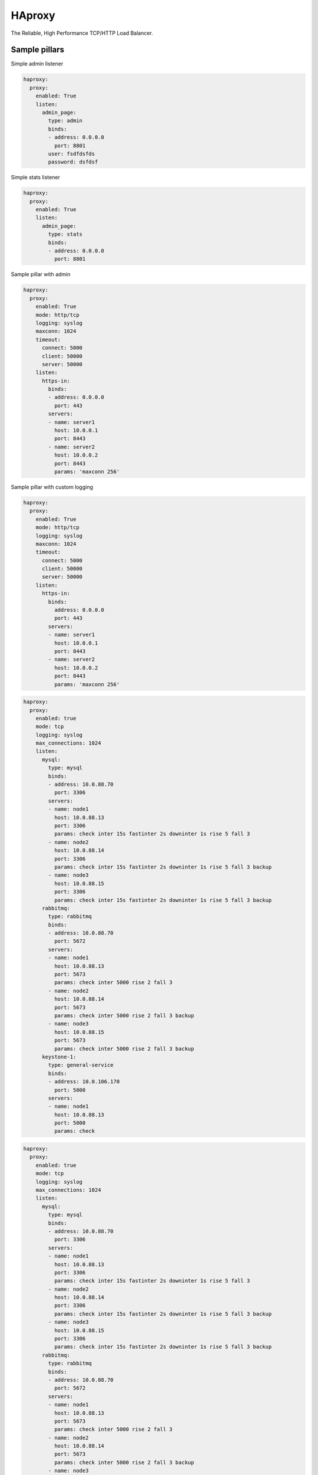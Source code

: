 =======
HAproxy
=======

The Reliable, High Performance TCP/HTTP Load Balancer.


Sample pillars
==============

Simple admin listener

.. code-block:: yaml

    haproxy:
      proxy:
        enabled: True
        listen:
          admin_page:
            type: admin
            binds:
            - address: 0.0.0.0
              port: 8801
            user: fsdfdsfds
            password: dsfdsf

Simple stats listener

.. code-block:: yaml

    haproxy:
      proxy:
        enabled: True
        listen:
          admin_page:
            type: stats
            binds:
            - address: 0.0.0.0
              port: 8801



Sample pillar with admin

.. code-block:: yaml

    haproxy:
      proxy:
        enabled: True
        mode: http/tcp
        logging: syslog
        maxconn: 1024
        timeout:
          connect: 5000
          client: 50000
          server: 50000
        listen:
          https-in:
            binds:
            - address: 0.0.0.0
              port: 443
            servers:
            - name: server1
              host: 10.0.0.1
              port: 8443
            - name: server2
              host: 10.0.0.2
              port: 8443
              params: 'maxconn 256'


Sample pillar with custom logging

.. code-block:: yaml

    haproxy:
      proxy:
        enabled: True
        mode: http/tcp
        logging: syslog
        maxconn: 1024
        timeout:
          connect: 5000
          client: 50000
          server: 50000
        listen:
          https-in:
            binds:
              address: 0.0.0.0
              port: 443
            servers:
            - name: server1
              host: 10.0.0.1
              port: 8443
            - name: server2
              host: 10.0.0.2
              port: 8443
              params: 'maxconn 256'

.. code-block:: yaml

      haproxy:
        proxy:
          enabled: true
          mode: tcp
          logging: syslog
          max_connections: 1024
          listen:
            mysql:
              type: mysql
              binds:
              - address: 10.0.88.70
                port: 3306
              servers:
              - name: node1
                host: 10.0.88.13
                port: 3306
                params: check inter 15s fastinter 2s downinter 1s rise 5 fall 3
              - name: node2
                host: 10.0.88.14
                port: 3306
                params: check inter 15s fastinter 2s downinter 1s rise 5 fall 3 backup
              - name: node3
                host: 10.0.88.15
                port: 3306
                params: check inter 15s fastinter 2s downinter 1s rise 5 fall 3 backup
            rabbitmq:
              type: rabbitmq
              binds:
              - address: 10.0.88.70
                port: 5672
              servers:
              - name: node1
                host: 10.0.88.13
                port: 5673
                params: check inter 5000 rise 2 fall 3
              - name: node2
                host: 10.0.88.14
                port: 5673
                params: check inter 5000 rise 2 fall 3 backup
              - name: node3
                host: 10.0.88.15
                port: 5673
                params: check inter 5000 rise 2 fall 3 backup
            keystone-1:
              type: general-service
              binds:
              - address: 10.0.106.170
                port: 5000
              servers:
              - name: node1
                host: 10.0.88.13
                port: 5000
                params: check

.. code-block:: yaml

      haproxy:
        proxy:
          enabled: true
          mode: tcp
          logging: syslog
          max_connections: 1024
          listen:
            mysql:
              type: mysql
              binds:
              - address: 10.0.88.70
                port: 3306
              servers:
              - name: node1
                host: 10.0.88.13
                port: 3306
                params: check inter 15s fastinter 2s downinter 1s rise 5 fall 3
              - name: node2
                host: 10.0.88.14
                port: 3306
                params: check inter 15s fastinter 2s downinter 1s rise 5 fall 3 backup
              - name: node3
                host: 10.0.88.15
                port: 3306
                params: check inter 15s fastinter 2s downinter 1s rise 5 fall 3 backup
            rabbitmq:
              type: rabbitmq
              binds:
              - address: 10.0.88.70
                port: 5672
              servers:
              - name: node1
                host: 10.0.88.13
                port: 5673
                params: check inter 5000 rise 2 fall 3
              - name: node2
                host: 10.0.88.14
                port: 5673
                params: check inter 5000 rise 2 fall 3 backup
              - name: node3
                host: 10.0.88.15
                port: 5673
                params: check inter 5000 rise 2 fall 3 backup
            keystone-1:
              type: general-service
              binds:
              - address: 10.0.106.170
                port: 5000
              servers:
              - name: node1
                host: 10.0.88.13
                port: 5000
                params: check

Custom more complex listener (for Artifactory and subdomains for docker
registries)

.. code-block:: yaml

    haproxy:
      proxy:
        listen:
          artifactory:
            mode: http
            options:
              - forwardfor
              - forwardfor header X-Real-IP
              - httpchk
              - httpclose
              - httplog
            sticks:
              - stick on src
              - stick-table type ip size 200k expire 2m
            acl:
              is_docker: "path_reg ^/v[12][/.]*"
            http_request:
              - action: "set-path /artifactory/api/docker/%[req.hdr(host),lower,field(1,'.')]%[path]"
                condition: "if is_docker"
            balance: source
            binds:
              - address: ${_param:cluster_vip_address}
                port: 8082
                ssl:
                  enabled: true
                  # This PEM file needs to contain key, cert, CA and possibly
                  # intermediate certificates
                  pem_file: /etc/haproxy/ssl/server.pem
            servers:
              - name: ${_param:cluster_node01_name}
                host: ${_param:cluster_node01_address}
                port: 8082
                params: check
              - name: ${_param:cluster_node02_name}
                host: ${_param:cluster_node02_address}
                port: 8082
                params: backup check

It's also possible to use multiple certificates for one listener (eg. when
it's bind on multiple interfaces):

.. code-block:: yaml

    haproxy:
      proxy:
        listen:
          dummy_site:
            mode: http
            binds:
              - address: 127.0.0.1
                port: 8080
                ssl:
                  enabled: true
                  key: |
                    my super secret key follows
                  cert: |
                    certificate
                  chain: |
                    CA chain (if any)
              - address: 127.0.1.1
                port: 8081
                ssl:
                  enabled: true
                  key: |
                    my super secret key follows
                  cert: |
                    certificate
                  chain: |
                    CA chain (if any)

Definition above will result in creation of ``/etc/haproxy/ssl/dummy_site``
directory with files ``1-all.pem`` and ``2-all.pem`` (per binds).

Custom listener with tcp-check options specified (for Redis cluster with Sentinel)

.. code-block:: yaml

  haproxy:
    proxy:
      listen:
        redis_cluster:
          service_name: redis
          health-check:
            tcp:
              enabled: True
              options:
                - send PING\r\n
                - expect string +PONG
                - send info\ replication\r\n
                - expect string role:master
                - send QUIT\r\n
                - expect string +OK
          binds:
            - address: ${_param:cluster_address}
              port: 6379
          servers:
            - name: ${_param:cluster_node01_name}
              host: ${_param:cluster_node01_address}
              port: 6379
              params: check inter 1s
            - name: ${_param:cluster_node02_name}
              host: ${_param:cluster_node02_address}
              port: 6379
              params: check inter 1s
            - name: ${_param:cluster_node03_name}
              host: ${_param:cluster_node03_address}
              port: 6379
              params: check inter 1s

Frontend for routing between exists listeners via URL with SSL an redirects.
You can use one backend for several URLs.

.. code-block:: yaml

  haproxy:
    proxy:
      listen:
        service_proxy:
          mode: http
          balance: source
          format: end
          binds:
           - address: ${_param:haproxy_bind_address}
             port: 80
             ssl: ${_param:haproxy_frontend_ssl}
             ssl_port: 443
          redirects:
           - code: 301
             location: domain.com/images
             conditions:
               - type: hdr_dom(host)
                 condition: images.domain.com
          acls:
           - name: gerrit
             conditions:
               - type: hdr_dom(host)
                 condition: gerrit.domain.com
           - name: jenkins
             conditions:
               - type: hdr_dom(host)
                 condition: jenkins.domain.com
           - name: docker
             backend: artifactroy
             conditions:
               - type: hdr_dom(host)
                 condition: docker.domain.com

Enable customisable ``forwardfor`` option in ``defaults`` section.

.. code-block:: yaml

  haproxy:
    proxy:
      enabled: true
      mode: tcp
      logging: syslog
      max_connections: 1024
      forwardfor:
        enabled: true
        except:
        header:
        if-none: false

.. code-block:: yaml

  haproxy:
    proxy:
      enabled: true
      mode: tcp
      logging: syslog
      max_connections: 1024
      forwardfor:
        enabled: true
        except: 127.0.0.1
        header: X-Real-IP
        if-none: false

Read more
=========

* https://github.com/jesusaurus/hpcs-salt-state/tree/master/haproxy
* http://www.nineproductions.com/saltstack-ossec-state-using-reactor/ - example reactor usage.
* https://gist.github.com/tomeduarte/6340205 - example on how to use peer from within a config file (using jinja)
* http://youtu.be/jJJ8cfDjcTc?t=8m58s - from 9:00 on, a good overview of peer vs mine
* https://github.com/russki/cluster-agents

Documentation and Bugs
======================

To learn how to install and update salt-formulas, consult the documentation
available online at:

    http://salt-formulas.readthedocs.io/

In the unfortunate event that bugs are discovered, they should be reported to
the appropriate issue tracker. Use Github issue tracker for specific salt
formula:

    https://github.com/salt-formulas/salt-formula-haproxy/issues

For feature requests, bug reports or blueprints affecting entire ecosystem,
use Launchpad salt-formulas project:

    https://launchpad.net/salt-formulas

You can also join salt-formulas-users team and subscribe to mailing list:

    https://launchpad.net/~salt-formulas-users

Developers wishing to work on the salt-formulas projects should always base
their work on master branch and submit pull request against specific formula.

    https://github.com/salt-formulas/salt-formula-haproxy

Any questions or feedback is always welcome so feel free to join our IRC
channel:

    #salt-formulas @ irc.freenode.net
